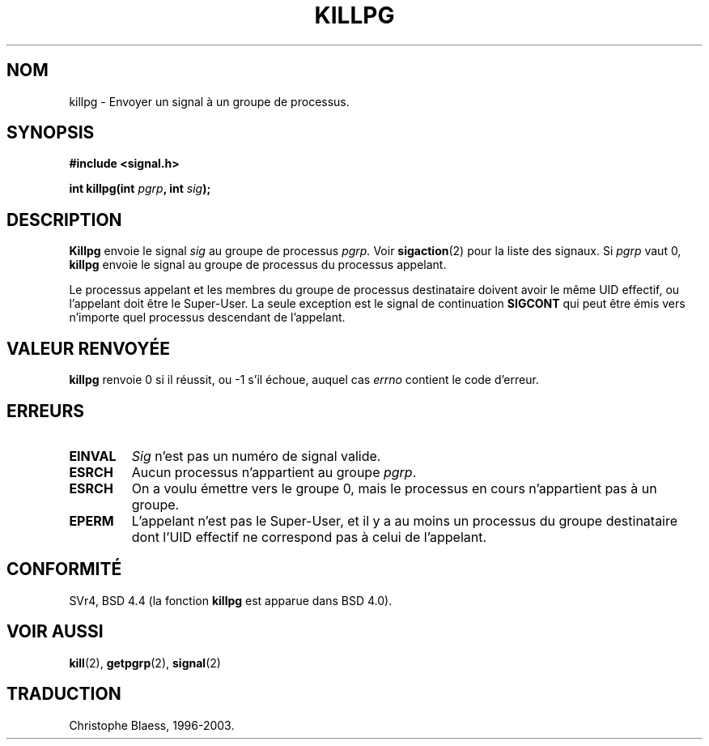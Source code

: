.\" Copyright (c) 1980, 1991 Regents of the University of California.
.\" All rights reserved.
.\"
.\" Redistribution and use in source and binary forms, with or without
.\" modification, are permitted provided that the following conditions
.\" are met:
.\" 1. Redistributions of source code must retain the above copyright
.\"    notice, this list of conditions and the following disclaimer.
.\" 2. Redistributions in binary form must reproduce the above copyright
.\"    notice, this list of conditions and the following disclaimer in the
.\"    documentation and/or other materials provided with the distribution.
.\" 3. All advertising materials mentioning features or use of this software
.\"    must display the following acknowledgement:
.\"	This product includes software developed by the University of
.\"	California, Berkeley and its contributors.
.\" 4. Neither the name of the University nor the names of its contributors
.\"    may be used to endorse or promote products derived from this software
.\"    without specific prior written permission.
.\"
.\" THIS SOFTWARE IS PROVIDED BY THE REGENTS AND CONTRIBUTORS ``AS IS'' AND
.\" ANY EXPRESS OR IMPLIED WARRANTIES, INCLUDING, BUT NOT LIMITED TO, THE
.\" IMPLIED WARRANTIES OF MERCHANTABILITY AND FITNESS FOR A PARTICULAR PURPOSE
.\" ARE DISCLAIMED.  IN NO EVENT SHALL THE REGENTS OR CONTRIBUTORS BE LIABLE
.\" FOR ANY DIRECT, INDIRECT, INCIDENTAL, SPECIAL, EXEMPLARY, OR CONSEQUENTIAL
.\" DAMAGES (INCLUDING, BUT NOT LIMITED TO, PROCUREMENT OF SUBSTITUTE GOODS
.\" OR SERVICES; LOSS OF USE, DATA, OR PROFITS; OR BUSINESS INTERRUPTION)
.\" HOWEVER CAUSED AND ON ANY THEORY OF LIABILITY, WHETHER IN CONTRACT, STRICT
.\" LIABILITY, OR TORT (INCLUDING NEGLIGENCE OR OTHERWISE) ARISING IN ANY WAY
.\" OUT OF THE USE OF THIS SOFTWARE, EVEN IF ADVISED OF THE POSSIBILITY OF
.\" SUCH DAMAGE.
.\"
.\"     @(#)killpg.2	6.5 (Berkeley) 3/10/91
.\"
.\" Modified Fri Jul 23 21:55:01 1993 by Rik Faith (faith@cs.unc.edu)
.\"
.\" Traduction  11/10/1996 Christophe BLAESS (ccb@club-internet.fr)
.\" Mise a jour 8/04/97
.\" Mise a jour 18/07/03 LDP-1.56
.TH KILLPG 2 "18 juillet 2003" LDP "Manuel du programmeur Linux"
.SH NOM
killpg \- Envoyer un signal à un groupe de processus.
.SH SYNOPSIS
.B #include <signal.h>
.sp
.BI "int killpg(int " pgrp ", int " sig );
.SH DESCRIPTION
.B Killpg
envoie le signal
.I sig
au groupe de processus
.IR pgrp.
Voir
.BR sigaction (2)
pour la liste des signaux.
Si
.I pgrp
vaut 0,
.B killpg
envoie le signal au groupe de processus du processus appelant.

Le processus appelant et les membres du groupe de processus 
destinataire doivent avoir le même UID effectif, ou l'appelant
doit être le Super\-User. La seule exception est le signal de continuation
.B SIGCONT
qui peut être émis vers n'importe quel processus descendant de l'appelant.
.SH "VALEUR RENVOYÉE"
.BR killpg
renvoie 0 si il réussit, ou \-1 s'il échoue, auquel cas
.I errno
contient le code d'erreur.
.SH ERREURS
.TP
.B EINVAL
.I Sig
n'est pas un numéro de signal valide.
.TP
.B ESRCH
Aucun processus n'appartient au groupe
.IR pgrp .
.TP
.B ESRCH
On a voulu émettre vers le groupe 0, mais le processus en cours
n'appartient pas à un groupe.
.TP
.B EPERM
L'appelant n'est pas le Super\-User, et il y a au moins un processus
du groupe destinataire dont l'UID effectif ne correspond pas à celui
de l'appelant.
.SH CONFORMITÉ
SVr4, BSD 4.4 (la fonction
.B killpg
est apparue dans BSD 4.0).
.SH "VOIR AUSSI"
.BR kill (2),
.BR getpgrp (2),
.BR signal (2)
.SH TRADUCTION
Christophe Blaess, 1996-2003.
